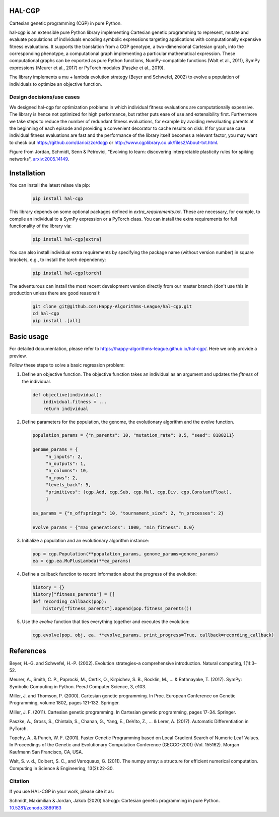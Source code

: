 ========
 HAL-CGP
========


.. image:: https://badge.fury.io/py/hal-cgp.svg
    :target: https://badge.fury.io/py/hal-cgp
.. image:: https://img.shields.io/badge/python-3.6-red.svg
	   :target: https://www.python.org/downloads/release/python-369/
.. image:: https://img.shields.io/badge/python-3.7-red.svg
	   :target: https://www.python.org/
.. image:: https://img.shields.io/badge/python-3.8-red.svg
	   :target: https://www.python.org/
.. image:: https://img.shields.io/badge/License-GPLv3-blue.svg
	   :target: https://www.gnu.org/licenses/old-licenses/gpl-3.0.html
.. image:: https://travis-ci.org/Happy-Algorithms-League/hal-cgp.svg?branch=master
	   :target: https://travis-ci.org/Happy-Algorithms-League/hal-cgp
.. image:: http://www.mypy-lang.org/static/mypy_badge.svg
	   :target: http://mypy-lang.org/
.. image:: https://img.shields.io/badge/code%20style-black-000000.svg
	   :target: https://github.com/psf/black
.. image:: https://coveralls.io/repos/github/Happy-Algorithms-League/python-gp/badge.svg?branch=master
	   :target: https://coveralls.io/github/Happy-Algorithms-League/python-gp?branch=master
.. image:: https://readthedocs.org/projects/ansicolortags/badge/?version=latest
	   :target: https://happy-algorithms-league.github.io/hal-cgp/

Cartesian genetic programming (CGP) in pure Python.

hal-cgp is an extensible pure Python library implementing Cartesian genetic programming to represent, mutate and evaluate populations of individuals encoding symbolic expressions targeting applications with computationally expensive fitness evaluations. It supports the translation from a CGP genotype, a two-dimensional Cartesian graph, into the corresponding phenotype, a computational graph implementing a particular mathematical expression. These computational graphs can be
exported as pure Python functions, NumPy-compatible functions (Walt et al., 2011), SymPy expressions (Meurer et al., 2017) or PyTorch modules (Paszke et al., 2019).

The library implements a mu + lambda evolution strategy (Beyer and Schwefel, 2002) to evolve a population of individuals to optimize an objective function.

Design decisions/use cases
==========================

We designed hal-cgp for optimization problems in which individual fitness evaluations are computationally expensive. The library is hence not optimized for high performance, but rather puts ease of use and extensibility first. Furthermore we take steps to reduce the number of redundant fitness evaluations, for example by avoiding reevaluating parents at the beginning of each episode and providing a convenient decorator to cache results on disk. If for your use case individual fitness evaluations are fast and the performance of the library itself becomes a relevant factor, you may want to check out https://github.com/darioizzo/dcgp or http://www.cgplibrary.co.uk/files2/About-txt.html.

.. image-start
   
.. image:: ./cgp-sketch.png
   :width: 600
   :alt: CGP Sketch
	 
Figure from Jordan, Schmidt, Senn & Petrovici, "Evolving to learn: discovering interpretable plasticity rules for spiking networks", arxiv:2005.14149_.

.. _arxiv:2005.14149: https://arxiv.org/abs/2005.14149

.. image-end

.. long-description-end

.. installation-start
============
Installation
============

You can install the latest relase via pip:

   .. code-block:: shell

      pip install hal-cgp


This library depends on some optional packages defined in `extra_requirements.txt`. These are necessary, for example, to compile an individual to a SymPy expression or a PyTorch class. You can install the extra requirements for full functionality of the library via:

   .. code-block:: shell

      pip install hal-cgp[extra]

You can also install individual extra requirements by specifying the package name (without version number) in square brackets, e.g., to install the `torch` dependency:

   .. code-block:: shell

      pip install hal-cgp[torch]

The adventurous can install the most recent development version directly from our master branch (don't use this in production unless there are good reasons!):

   .. code-block:: shell

      git clone git@github.com:Happy-Algorithms-League/hal-cgp.git
      cd hal-cgp
      pip install .[all]

.. installation-end

===========
Basic usage
===========

For detailed documentation, please refer to `https://happy-algorithms-league.github.io/hal-cgp/ <https://happy-algorithms-league.github.io/hal-cgp/>`_. Here we only provide a preview.

.. basic-usage-start

Follow these steps to solve a basic regression problem:

1. Define an objective function.
   The objective function takes an individual as an argument and updates the `fitness` of the individual.

   .. code-block:: python
		
      def objective(individual):
          individual.fitness = ...
	  return individual

2. Define parameters for the population, the genome, the evolutionary algorithm and the evolve function.
   
   .. code-block:: python

      population_params = {"n_parents": 10, "mutation_rate": 0.5, "seed": 8188211}

      genome_params = {
           "n_inputs": 2,
   	   "n_outputs": 1,
	   "n_columns": 10,
	   "n_rows": 2,
	   "levels_back": 5,
	   "primitives": (cgp.Add, cgp.Sub, cgp.Mul, cgp.Div, cgp.ConstantFloat),
	   }

      ea_params = {"n_offsprings": 10, "tournament_size": 2, "n_processes": 2}

      evolve_params = {"max_generations": 1000, "min_fitness": 0.0}

3. Initialize a population and an evolutionary algorithm instance:

   .. code-block:: python

      pop = cgp.Population(**population_params, genome_params=genome_params)
      ea = cgp.ea.MuPlusLambda(**ea_params)

4. Define a callback function to record information about the progress of the evolution:

   .. code-block:: python

      history = {}
      history["fitness_parents"] = []
      def recording_callback(pop):
          history["fitness_parents"].append(pop.fitness_parents())

5. Use the `evolve` function that ties everything together and executes the evolution:

   .. code-block:: python
		
      cgp.evolve(pop, obj, ea, **evolve_params, print_progress=True, callback=recording_callback)

.. basic-usage-end

.. references-start
==========
References
==========

Beyer, H.-G. and Schwefel, H.-P. (2002). Evolution strategies–a comprehensive introduction. Natural computing, 1(1):3–52.

Meurer, A., Smith, C. P., Paprocki, M., Certik, O., Kirpichev, S. B., Rocklin, M., ... & Rathnayake, T. (2017). SymPy: Symbolic Computing in Python. PeerJ Computer Science, 3, e103.

Miller, J. and Thomson, P. (2000). Cartesian genetic programming. In Proc. European Conference on Genetic Programming, volume 1802, pages 121-132. Springer.

Miller, J. F. (2011). Cartesian genetic programming. In Cartesian genetic programming, pages 17-34. Springer.

Paszke, A., Gross, S., Chintala, S., Chanan, G., Yang, E., DeVito, Z., ... & Lerer, A. (2017). Automatic Differentiation in PyTorch.

Topchy, A., & Punch, W. F. (2001). Faster Genetic Programming based on Local Gradient Search of Numeric Leaf Values. In Proceedings of the Genetic and Evolutionary Computation Conference (GECCO-2001) (Vol. 155162). Morgan Kaufmann San Francisco, CA, USA.

Walt, S. v. d., Colbert, S. C., and Varoquaux, G. (2011). The numpy array: a structure for efficient numerical computation. Computing in Science & Engineering, 13(2):22–30.

.. references-end
   
.. citation-start
   
Citation
========

If you use HAL-CGP in your work, please cite it as:

Schmidt, Maximilian & Jordan, Jakob (2020) hal-cgp: Cartesian genetic programming in pure Python. 
`10.5281/zenodo.3889163 <https://doi.org/10.5281/zenodo.3889163>`_

.. citation-end
